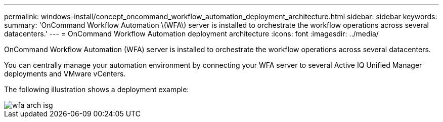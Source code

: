 ---
permalink: windows-install/concept_oncommand_workflow_automation_deployment_architecture.html
sidebar: sidebar
keywords: 
summary: 'OnCommand Workflow Automation \(WFA\) server is installed to orchestrate the workflow operations across several datacenters.'
---
= OnCommand Workflow Automation deployment architecture
:icons: font
:imagesdir: ../media/

[.lead]
OnCommand Workflow Automation (WFA) server is installed to orchestrate the workflow operations across several datacenters.

You can centrally manage your automation environment by connecting your WFA server to several Active IQ Unified Manager deployments and VMware vCenters.

The following illustration shows a deployment example:

image::../media/wfa_arch_isg.gif[]
